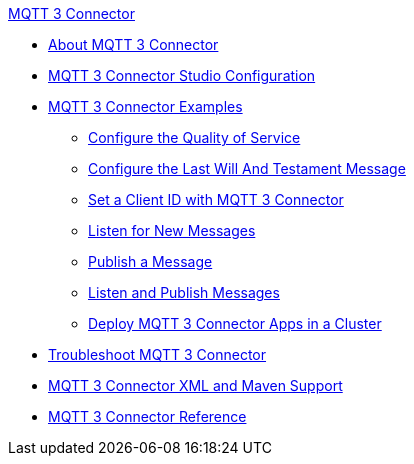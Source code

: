 .xref:index.adoc[MQTT 3 Connector]
* xref:index.adoc[About MQTT 3 Connector]
* xref:mqtt3-connector-studio-configuration.adoc[MQTT 3 Connector Studio Configuration]
* xref:mqtt3-connector-examples.adoc[MQTT 3 Connector Examples]
** xref:mqtt3-connector-quality-of-service.adoc[Configure the Quality of Service]
** xref:mqtt3-connector-lwt-message.adoc[Configure the Last Will And Testament Message]
** xref:mqtt3-connector-client-id.adoc[Set a Client ID with MQTT 3 Connector]
** xref:mqtt3-connector-listener.adoc[Listen for New Messages]
** xref:mqtt3-connector-publish.adoc[Publish a Message]
** xref:mqtt3-connector-publish-receive.adoc[Listen and Publish Messages]
** xref:mqtt3-connector-cluster.adoc[Deploy MQTT 3 Connector Apps in a Cluster]
* xref:mqtt3-connector-troubleshooting.adoc[Troubleshoot MQTT 3 Connector]
* xref:mqtt3-connector-xml-maven.adoc[MQTT 3 Connector XML and Maven Support]
* xref:mqtt3-connector-reference.adoc[MQTT 3 Connector Reference]
